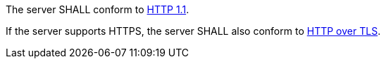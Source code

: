 
[[req_core_http]]
[.requirement,label="/req/core/http"]
====
The server SHALL conform to <<rfc2616,HTTP 1.1>>.

If the server supports HTTPS, the server SHALL also conform to
<<rfc2818,HTTP over TLS>>.
====